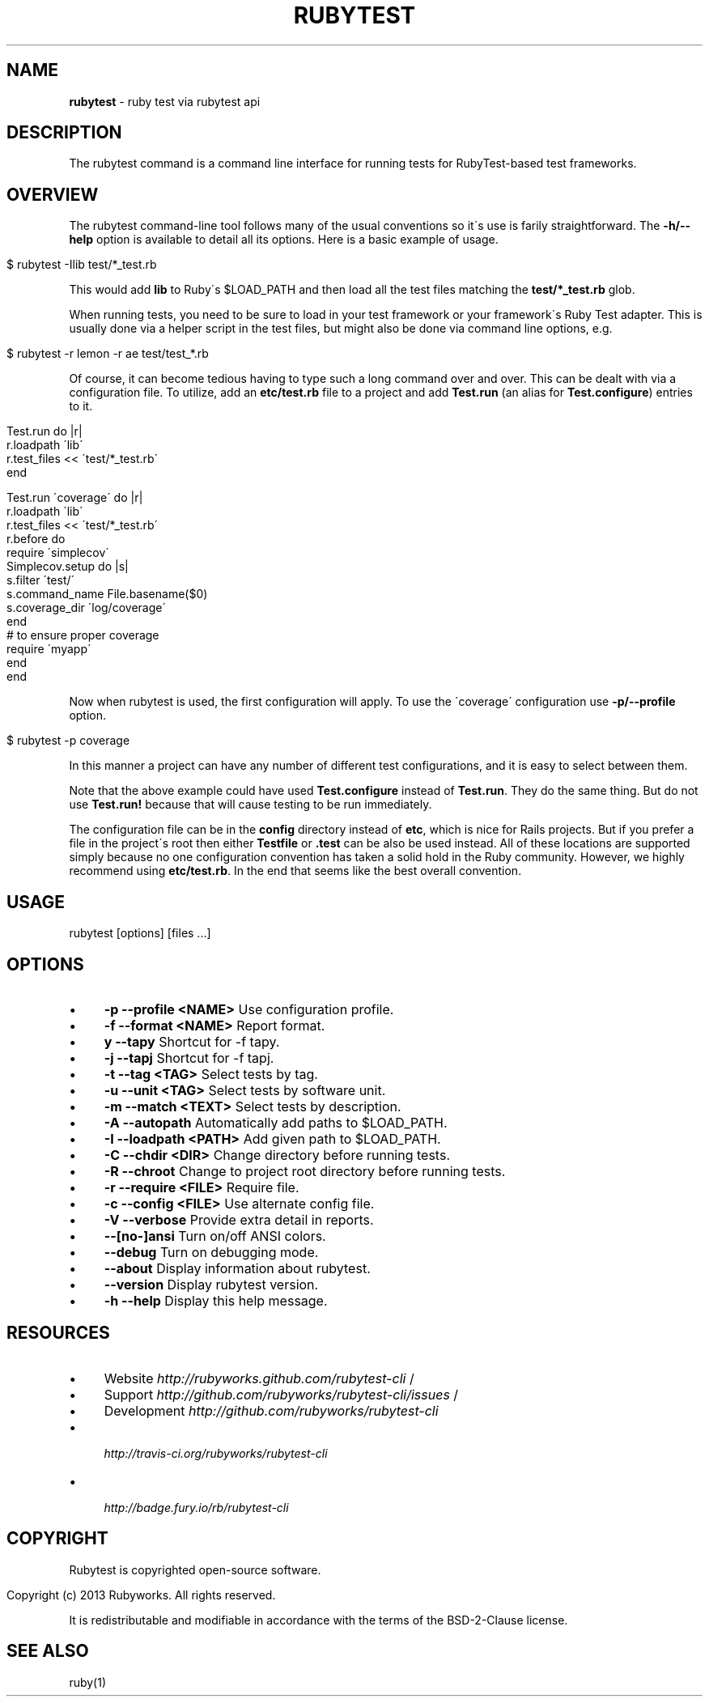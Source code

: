 .\" generated with Ronn/v0.7.3
.\" http://github.com/rtomayko/ronn/tree/0.7.3
.
.TH "RUBYTEST" "1" "July 2014" "" ""
.
.SH "NAME"
\fBrubytest\fR \- ruby test via rubytest api
.
.SH "DESCRIPTION"
The rubytest command is a command line interface for running tests for RubyTest\-based test frameworks\.
.
.SH "OVERVIEW"
The rubytest command\-line tool follows many of the usual conventions so it\'s use is farily straightforward\. The \fB\-h/\-\-help\fR option is available to detail all its options\. Here is a basic example of usage\.
.
.IP "" 4
.
.nf

$ rubytest \-Ilib test/*_test\.rb
.
.fi
.
.IP "" 0
.
.P
This would add \fBlib\fR to Ruby\'s $LOAD_PATH and then load all the test files matching the \fBtest/*_test\.rb\fR glob\.
.
.P
When running tests, you need to be sure to load in your test framework or your framework\'s Ruby Test adapter\. This is usually done via a helper script in the test files, but might also be done via command line options, e\.g\.
.
.IP "" 4
.
.nf

$ rubytest \-r lemon \-r ae test/test_*\.rb
.
.fi
.
.IP "" 0
.
.P
Of course, it can become tedious having to type such a long command over and over\. This can be dealt with via a configuration file\. To utilize, add an \fBetc/test\.rb\fR file to a project and add \fBTest\.run\fR (an alias for \fBTest\.configure\fR) entries to it\.
.
.IP "" 4
.
.nf

Test\.run do |r|
  r\.loadpath \'lib\'
  r\.test_files << \'test/*_test\.rb\'
end

Test\.run \'coverage\' do |r|
  r\.loadpath \'lib\'
  r\.test_files << \'test/*_test\.rb\'
  r\.before do
    require \'simplecov\'
    Simplecov\.setup do |s|
      s\.filter \'test/\'
      s\.command_name File\.basename($0)
      s\.coverage_dir \'log/coverage\'
    end
    # to ensure proper coverage
    require \'myapp\'
  end
end
.
.fi
.
.IP "" 0
.
.P
Now when rubytest is used, the first configuration will apply\. To use the \'coverage\' configuration use \fB\-p/\-\-profile\fR option\.
.
.IP "" 4
.
.nf

$ rubytest \-p coverage
.
.fi
.
.IP "" 0
.
.P
In this manner a project can have any number of different test configurations, and it is easy to select between them\.
.
.P
Note that the above example could have used \fBTest\.configure\fR instead of \fBTest\.run\fR\. They do the same thing\. But do not use \fBTest\.run!\fR because that will cause testing to be run immediately\.
.
.P
The configuration file can be in the \fBconfig\fR directory instead of \fBetc\fR, which is nice for Rails projects\. But if you prefer a file in the project\'s root then either \fBTestfile\fR or \fB\.test\fR can be also be used instead\. All of these locations are supported simply because no one configuration convention has taken a solid hold in the Ruby community\. However, we highly recommend using \fBetc/test\.rb\fR\. In the end that seems like the best overall convention\.
.
.SH "USAGE"
.
.nf

rubytest [options] [files \.\.\.]
.
.fi
.
.SH "OPTIONS"
.
.IP "\(bu" 4
\fB\-p\fR \fB\-\-profile <NAME>\fR Use configuration profile\.
.
.IP "\(bu" 4
\fB\-f\fR \fB\-\-format <NAME>\fR Report format\.
.
.IP "\(bu" 4
\fBy\fR \fB\-\-tapy\fR Shortcut for \-f tapy\.
.
.IP "\(bu" 4
\fB\-j\fR \fB\-\-tapj\fR Shortcut for \-f tapj\.
.
.IP "\(bu" 4
\fB\-t\fR \fB\-\-tag <TAG>\fR Select tests by tag\.
.
.IP "\(bu" 4
\fB\-u\fR \fB\-\-unit <TAG>\fR Select tests by software unit\.
.
.IP "\(bu" 4
\fB\-m\fR \fB\-\-match <TEXT>\fR Select tests by description\.
.
.IP "\(bu" 4
\fB\-A\fR \fB\-\-autopath\fR Automatically add paths to $LOAD_PATH\.
.
.IP "\(bu" 4
\fB\-I\fR \fB\-\-loadpath <PATH>\fR Add given path to $LOAD_PATH\.
.
.IP "\(bu" 4
\fB\-C\fR \fB\-\-chdir <DIR>\fR Change directory before running tests\.
.
.IP "\(bu" 4
\fB\-R\fR \fB\-\-chroot\fR Change to project root directory before running tests\.
.
.IP "\(bu" 4
\fB\-r\fR \fB\-\-require <FILE>\fR Require file\.
.
.IP "\(bu" 4
\fB\-c\fR \fB\-\-config <FILE>\fR Use alternate config file\.
.
.IP "\(bu" 4
\fB\-V\fR \fB\-\-verbose\fR Provide extra detail in reports\.
.
.IP "\(bu" 4
\fB\-\-[no\-]ansi\fR Turn on/off ANSI colors\.
.
.IP "\(bu" 4
\fB\-\-debug\fR Turn on debugging mode\.
.
.IP "\(bu" 4
\fB\-\-about\fR Display information about rubytest\.
.
.IP "\(bu" 4
\fB\-\-version\fR Display rubytest version\.
.
.IP "\(bu" 4
\fB\-h\fR \fB\-\-help\fR Display this help message\.
.
.IP "" 0
.
.SH "RESOURCES"
.
.IP "\(bu" 4
Website \fIhttp://rubyworks\.github\.com/rubytest\-cli\fR /
.
.IP "\(bu" 4
Support \fIhttp://github\.com/rubyworks/rubytest\-cli/issues\fR /
.
.IP "\(bu" 4
Development \fIhttp://github\.com/rubyworks/rubytest\-cli\fR \~ \~
.
.IP "\(bu" 4
 \fIhttp://travis\-ci\.org/rubyworks/rubytest\-cli\fR
.
.IP "\(bu" 4
 \fIhttp://badge\.fury\.io/rb/rubytest\-cli\fR
.
.IP "" 0
.
.SH "COPYRIGHT"
Rubytest is copyrighted open\-source software\.
.
.IP "" 4
.
.nf

Copyright (c) 2013 Rubyworks\. All rights reserved\.
.
.fi
.
.IP "" 0
.
.P
It is redistributable and modifiable in accordance with the terms of the BSD\-2\-Clause license\.
.
.SH "SEE ALSO"
ruby(1)
